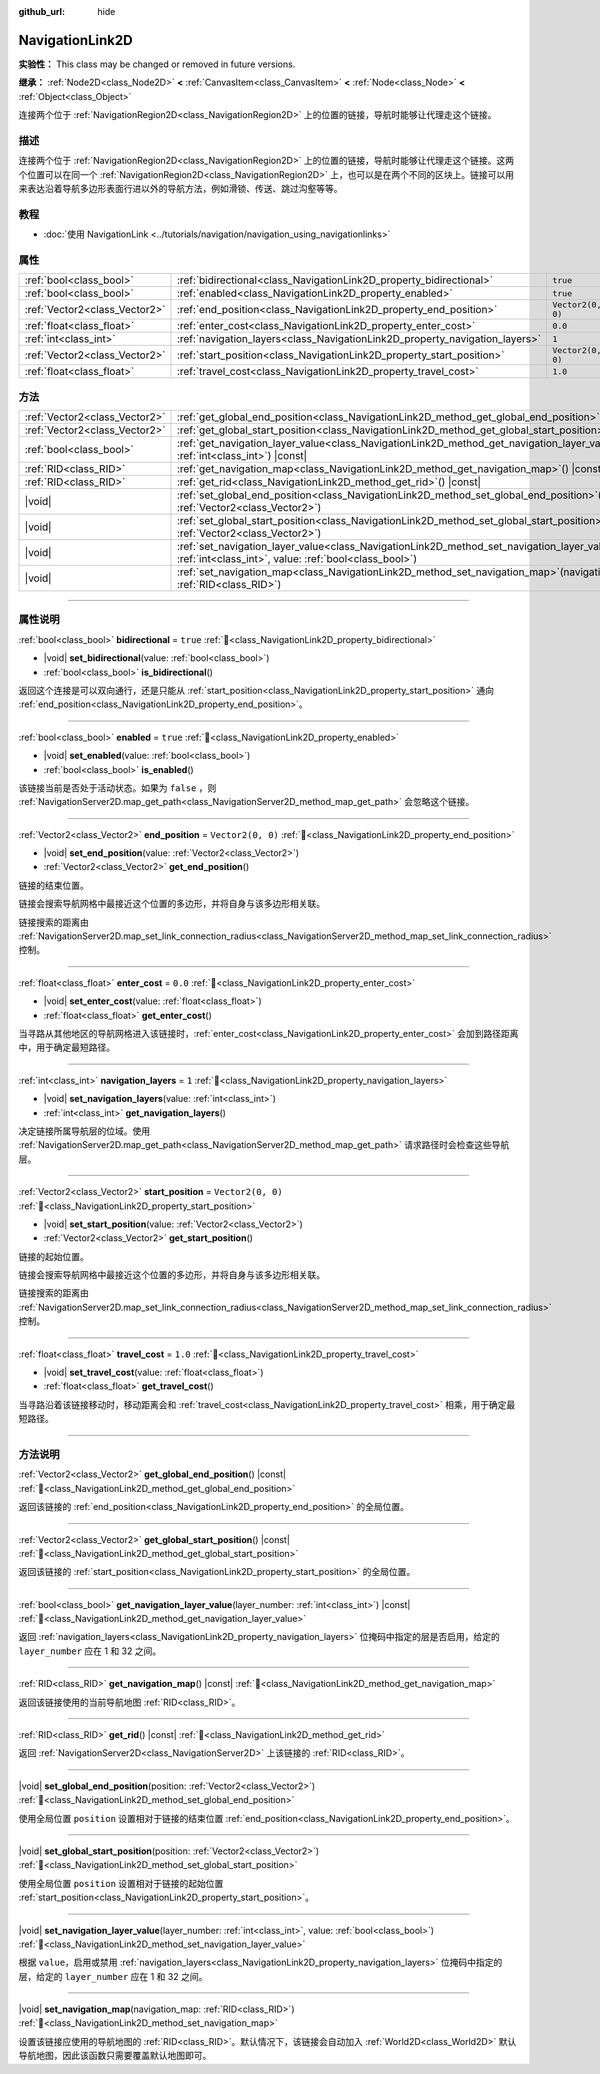 :github_url: hide

.. DO NOT EDIT THIS FILE!!!
.. Generated automatically from Godot engine sources.
.. Generator: https://github.com/godotengine/godot/tree/master/doc/tools/make_rst.py.
.. XML source: https://github.com/godotengine/godot/tree/master/doc/classes/NavigationLink2D.xml.

.. _class_NavigationLink2D:

NavigationLink2D
================

**实验性：** This class may be changed or removed in future versions.

**继承：** :ref:`Node2D<class_Node2D>` **<** :ref:`CanvasItem<class_CanvasItem>` **<** :ref:`Node<class_Node>` **<** :ref:`Object<class_Object>`

连接两个位于 :ref:`NavigationRegion2D<class_NavigationRegion2D>` 上的位置的链接，导航时能够让代理走这个链接。

.. rst-class:: classref-introduction-group

描述
----

连接两个位于 :ref:`NavigationRegion2D<class_NavigationRegion2D>` 上的位置的链接，导航时能够让代理走这个链接。这两个位置可以在同一个 :ref:`NavigationRegion2D<class_NavigationRegion2D>` 上，也可以是在两个不同的区块上。链接可以用来表达沿着导航多边形表面行进以外的导航方法，例如滑锁、传送、跳过沟壑等等。

.. rst-class:: classref-introduction-group

教程
----

- :doc:`使用 NavigationLink <../tutorials/navigation/navigation_using_navigationlinks>`

.. rst-class:: classref-reftable-group

属性
----

.. table::
   :widths: auto

   +-------------------------------+-----------------------------------------------------------------------------+-------------------+
   | :ref:`bool<class_bool>`       | :ref:`bidirectional<class_NavigationLink2D_property_bidirectional>`         | ``true``          |
   +-------------------------------+-----------------------------------------------------------------------------+-------------------+
   | :ref:`bool<class_bool>`       | :ref:`enabled<class_NavigationLink2D_property_enabled>`                     | ``true``          |
   +-------------------------------+-----------------------------------------------------------------------------+-------------------+
   | :ref:`Vector2<class_Vector2>` | :ref:`end_position<class_NavigationLink2D_property_end_position>`           | ``Vector2(0, 0)`` |
   +-------------------------------+-----------------------------------------------------------------------------+-------------------+
   | :ref:`float<class_float>`     | :ref:`enter_cost<class_NavigationLink2D_property_enter_cost>`               | ``0.0``           |
   +-------------------------------+-----------------------------------------------------------------------------+-------------------+
   | :ref:`int<class_int>`         | :ref:`navigation_layers<class_NavigationLink2D_property_navigation_layers>` | ``1``             |
   +-------------------------------+-----------------------------------------------------------------------------+-------------------+
   | :ref:`Vector2<class_Vector2>` | :ref:`start_position<class_NavigationLink2D_property_start_position>`       | ``Vector2(0, 0)`` |
   +-------------------------------+-----------------------------------------------------------------------------+-------------------+
   | :ref:`float<class_float>`     | :ref:`travel_cost<class_NavigationLink2D_property_travel_cost>`             | ``1.0``           |
   +-------------------------------+-----------------------------------------------------------------------------+-------------------+

.. rst-class:: classref-reftable-group

方法
----

.. table::
   :widths: auto

   +-------------------------------+--------------------------------------------------------------------------------------------------------------------------------------------------------------------------+
   | :ref:`Vector2<class_Vector2>` | :ref:`get_global_end_position<class_NavigationLink2D_method_get_global_end_position>`\ (\ ) |const|                                                                      |
   +-------------------------------+--------------------------------------------------------------------------------------------------------------------------------------------------------------------------+
   | :ref:`Vector2<class_Vector2>` | :ref:`get_global_start_position<class_NavigationLink2D_method_get_global_start_position>`\ (\ ) |const|                                                                  |
   +-------------------------------+--------------------------------------------------------------------------------------------------------------------------------------------------------------------------+
   | :ref:`bool<class_bool>`       | :ref:`get_navigation_layer_value<class_NavigationLink2D_method_get_navigation_layer_value>`\ (\ layer_number\: :ref:`int<class_int>`\ ) |const|                          |
   +-------------------------------+--------------------------------------------------------------------------------------------------------------------------------------------------------------------------+
   | :ref:`RID<class_RID>`         | :ref:`get_navigation_map<class_NavigationLink2D_method_get_navigation_map>`\ (\ ) |const|                                                                                |
   +-------------------------------+--------------------------------------------------------------------------------------------------------------------------------------------------------------------------+
   | :ref:`RID<class_RID>`         | :ref:`get_rid<class_NavigationLink2D_method_get_rid>`\ (\ ) |const|                                                                                                      |
   +-------------------------------+--------------------------------------------------------------------------------------------------------------------------------------------------------------------------+
   | |void|                        | :ref:`set_global_end_position<class_NavigationLink2D_method_set_global_end_position>`\ (\ position\: :ref:`Vector2<class_Vector2>`\ )                                    |
   +-------------------------------+--------------------------------------------------------------------------------------------------------------------------------------------------------------------------+
   | |void|                        | :ref:`set_global_start_position<class_NavigationLink2D_method_set_global_start_position>`\ (\ position\: :ref:`Vector2<class_Vector2>`\ )                                |
   +-------------------------------+--------------------------------------------------------------------------------------------------------------------------------------------------------------------------+
   | |void|                        | :ref:`set_navigation_layer_value<class_NavigationLink2D_method_set_navigation_layer_value>`\ (\ layer_number\: :ref:`int<class_int>`, value\: :ref:`bool<class_bool>`\ ) |
   +-------------------------------+--------------------------------------------------------------------------------------------------------------------------------------------------------------------------+
   | |void|                        | :ref:`set_navigation_map<class_NavigationLink2D_method_set_navigation_map>`\ (\ navigation_map\: :ref:`RID<class_RID>`\ )                                                |
   +-------------------------------+--------------------------------------------------------------------------------------------------------------------------------------------------------------------------+

.. rst-class:: classref-section-separator

----

.. rst-class:: classref-descriptions-group

属性说明
--------

.. _class_NavigationLink2D_property_bidirectional:

.. rst-class:: classref-property

:ref:`bool<class_bool>` **bidirectional** = ``true`` :ref:`🔗<class_NavigationLink2D_property_bidirectional>`

.. rst-class:: classref-property-setget

- |void| **set_bidirectional**\ (\ value\: :ref:`bool<class_bool>`\ )
- :ref:`bool<class_bool>` **is_bidirectional**\ (\ )

返回这个连接是可以双向通行，还是只能从 :ref:`start_position<class_NavigationLink2D_property_start_position>` 通向 :ref:`end_position<class_NavigationLink2D_property_end_position>`\ 。

.. rst-class:: classref-item-separator

----

.. _class_NavigationLink2D_property_enabled:

.. rst-class:: classref-property

:ref:`bool<class_bool>` **enabled** = ``true`` :ref:`🔗<class_NavigationLink2D_property_enabled>`

.. rst-class:: classref-property-setget

- |void| **set_enabled**\ (\ value\: :ref:`bool<class_bool>`\ )
- :ref:`bool<class_bool>` **is_enabled**\ (\ )

该链接当前是否处于活动状态。如果为 ``false`` ，则 :ref:`NavigationServer2D.map_get_path<class_NavigationServer2D_method_map_get_path>` 会忽略这个链接。

.. rst-class:: classref-item-separator

----

.. _class_NavigationLink2D_property_end_position:

.. rst-class:: classref-property

:ref:`Vector2<class_Vector2>` **end_position** = ``Vector2(0, 0)`` :ref:`🔗<class_NavigationLink2D_property_end_position>`

.. rst-class:: classref-property-setget

- |void| **set_end_position**\ (\ value\: :ref:`Vector2<class_Vector2>`\ )
- :ref:`Vector2<class_Vector2>` **get_end_position**\ (\ )

链接的结束位置。

链接会搜索导航网格中最接近这个位置的多边形，并将自身与该多边形相关联。

链接搜索的距离由 :ref:`NavigationServer2D.map_set_link_connection_radius<class_NavigationServer2D_method_map_set_link_connection_radius>` 控制。

.. rst-class:: classref-item-separator

----

.. _class_NavigationLink2D_property_enter_cost:

.. rst-class:: classref-property

:ref:`float<class_float>` **enter_cost** = ``0.0`` :ref:`🔗<class_NavigationLink2D_property_enter_cost>`

.. rst-class:: classref-property-setget

- |void| **set_enter_cost**\ (\ value\: :ref:`float<class_float>`\ )
- :ref:`float<class_float>` **get_enter_cost**\ (\ )

当寻路从其他地区的导航网格进入该链接时，\ :ref:`enter_cost<class_NavigationLink2D_property_enter_cost>` 会加到路径距离中，用于确定最短路径。

.. rst-class:: classref-item-separator

----

.. _class_NavigationLink2D_property_navigation_layers:

.. rst-class:: classref-property

:ref:`int<class_int>` **navigation_layers** = ``1`` :ref:`🔗<class_NavigationLink2D_property_navigation_layers>`

.. rst-class:: classref-property-setget

- |void| **set_navigation_layers**\ (\ value\: :ref:`int<class_int>`\ )
- :ref:`int<class_int>` **get_navigation_layers**\ (\ )

决定链接所属导航层的位域。使用 :ref:`NavigationServer2D.map_get_path<class_NavigationServer2D_method_map_get_path>` 请求路径时会检查这些导航层。

.. rst-class:: classref-item-separator

----

.. _class_NavigationLink2D_property_start_position:

.. rst-class:: classref-property

:ref:`Vector2<class_Vector2>` **start_position** = ``Vector2(0, 0)`` :ref:`🔗<class_NavigationLink2D_property_start_position>`

.. rst-class:: classref-property-setget

- |void| **set_start_position**\ (\ value\: :ref:`Vector2<class_Vector2>`\ )
- :ref:`Vector2<class_Vector2>` **get_start_position**\ (\ )

链接的起始位置。

链接会搜索导航网格中最接近这个位置的多边形，并将自身与该多边形相关联。

链接搜索的距离由 :ref:`NavigationServer2D.map_set_link_connection_radius<class_NavigationServer2D_method_map_set_link_connection_radius>` 控制。

.. rst-class:: classref-item-separator

----

.. _class_NavigationLink2D_property_travel_cost:

.. rst-class:: classref-property

:ref:`float<class_float>` **travel_cost** = ``1.0`` :ref:`🔗<class_NavigationLink2D_property_travel_cost>`

.. rst-class:: classref-property-setget

- |void| **set_travel_cost**\ (\ value\: :ref:`float<class_float>`\ )
- :ref:`float<class_float>` **get_travel_cost**\ (\ )

当寻路沿着该链接移动时，移动距离会和 :ref:`travel_cost<class_NavigationLink2D_property_travel_cost>` 相乘，用于确定最短路径。

.. rst-class:: classref-section-separator

----

.. rst-class:: classref-descriptions-group

方法说明
--------

.. _class_NavigationLink2D_method_get_global_end_position:

.. rst-class:: classref-method

:ref:`Vector2<class_Vector2>` **get_global_end_position**\ (\ ) |const| :ref:`🔗<class_NavigationLink2D_method_get_global_end_position>`

返回该链接的 :ref:`end_position<class_NavigationLink2D_property_end_position>` 的全局位置。

.. rst-class:: classref-item-separator

----

.. _class_NavigationLink2D_method_get_global_start_position:

.. rst-class:: classref-method

:ref:`Vector2<class_Vector2>` **get_global_start_position**\ (\ ) |const| :ref:`🔗<class_NavigationLink2D_method_get_global_start_position>`

返回该链接的 :ref:`start_position<class_NavigationLink2D_property_start_position>` 的全局位置。

.. rst-class:: classref-item-separator

----

.. _class_NavigationLink2D_method_get_navigation_layer_value:

.. rst-class:: classref-method

:ref:`bool<class_bool>` **get_navigation_layer_value**\ (\ layer_number\: :ref:`int<class_int>`\ ) |const| :ref:`🔗<class_NavigationLink2D_method_get_navigation_layer_value>`

返回 :ref:`navigation_layers<class_NavigationLink2D_property_navigation_layers>` 位掩码中指定的层是否启用，给定的 ``layer_number`` 应在 1 和 32 之间。

.. rst-class:: classref-item-separator

----

.. _class_NavigationLink2D_method_get_navigation_map:

.. rst-class:: classref-method

:ref:`RID<class_RID>` **get_navigation_map**\ (\ ) |const| :ref:`🔗<class_NavigationLink2D_method_get_navigation_map>`

返回该链接使用的当前导航地图 :ref:`RID<class_RID>`\ 。

.. rst-class:: classref-item-separator

----

.. _class_NavigationLink2D_method_get_rid:

.. rst-class:: classref-method

:ref:`RID<class_RID>` **get_rid**\ (\ ) |const| :ref:`🔗<class_NavigationLink2D_method_get_rid>`

返回 :ref:`NavigationServer2D<class_NavigationServer2D>` 上该链接的 :ref:`RID<class_RID>`\ 。

.. rst-class:: classref-item-separator

----

.. _class_NavigationLink2D_method_set_global_end_position:

.. rst-class:: classref-method

|void| **set_global_end_position**\ (\ position\: :ref:`Vector2<class_Vector2>`\ ) :ref:`🔗<class_NavigationLink2D_method_set_global_end_position>`

使用全局位置 ``position`` 设置相对于链接的结束位置 :ref:`end_position<class_NavigationLink2D_property_end_position>`\ 。

.. rst-class:: classref-item-separator

----

.. _class_NavigationLink2D_method_set_global_start_position:

.. rst-class:: classref-method

|void| **set_global_start_position**\ (\ position\: :ref:`Vector2<class_Vector2>`\ ) :ref:`🔗<class_NavigationLink2D_method_set_global_start_position>`

使用全局位置 ``position`` 设置相对于链接的起始位置 :ref:`start_position<class_NavigationLink2D_property_start_position>`\ 。

.. rst-class:: classref-item-separator

----

.. _class_NavigationLink2D_method_set_navigation_layer_value:

.. rst-class:: classref-method

|void| **set_navigation_layer_value**\ (\ layer_number\: :ref:`int<class_int>`, value\: :ref:`bool<class_bool>`\ ) :ref:`🔗<class_NavigationLink2D_method_set_navigation_layer_value>`

根据 ``value``\ ，启用或禁用 :ref:`navigation_layers<class_NavigationLink2D_property_navigation_layers>` 位掩码中指定的层，给定的 ``layer_number`` 应在 1 和 32 之间。

.. rst-class:: classref-item-separator

----

.. _class_NavigationLink2D_method_set_navigation_map:

.. rst-class:: classref-method

|void| **set_navigation_map**\ (\ navigation_map\: :ref:`RID<class_RID>`\ ) :ref:`🔗<class_NavigationLink2D_method_set_navigation_map>`

设置该链接应使用的导航地图的 :ref:`RID<class_RID>`\ 。默认情况下，该链接会自动加入 :ref:`World2D<class_World2D>` 默认导航地图，因此该函数只需要覆盖默认地图即可。

.. |virtual| replace:: :abbr:`virtual (本方法通常需要用户覆盖才能生效。)`
.. |const| replace:: :abbr:`const (本方法无副作用，不会修改该实例的任何成员变量。)`
.. |vararg| replace:: :abbr:`vararg (本方法除了能接受在此处描述的参数外，还能够继续接受任意数量的参数。)`
.. |constructor| replace:: :abbr:`constructor (本方法用于构造某个类型。)`
.. |static| replace:: :abbr:`static (调用本方法无需实例，可直接使用类名进行调用。)`
.. |operator| replace:: :abbr:`operator (本方法描述的是使用本类型作为左操作数的有效运算符。)`
.. |bitfield| replace:: :abbr:`BitField (这个值是由下列位标志构成位掩码的整数。)`
.. |void| replace:: :abbr:`void (无返回值。)`
